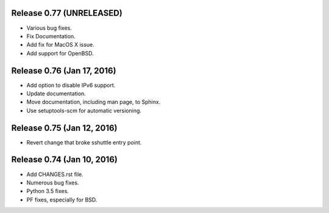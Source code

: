 Release 0.77 (UNRELEASED)
=========================

* Various bug fixes.
* Fix Documentation.
* Add fix for MacOS X issue.
* Add support for OpenBSD.


Release 0.76 (Jan 17, 2016)
===========================

* Add option to disable IPv6 support.
* Update documentation.
* Move documentation, including man page, to Sphinx.
* Use setuptools-scm for automatic versioning.


Release 0.75 (Jan 12, 2016)
===========================

* Revert change that broke sshuttle entry point.


Release 0.74 (Jan 10, 2016)
===========================

* Add CHANGES.rst file.
* Numerous bug fixes.
* Python 3.5 fixes.
* PF fixes, especially for BSD.

